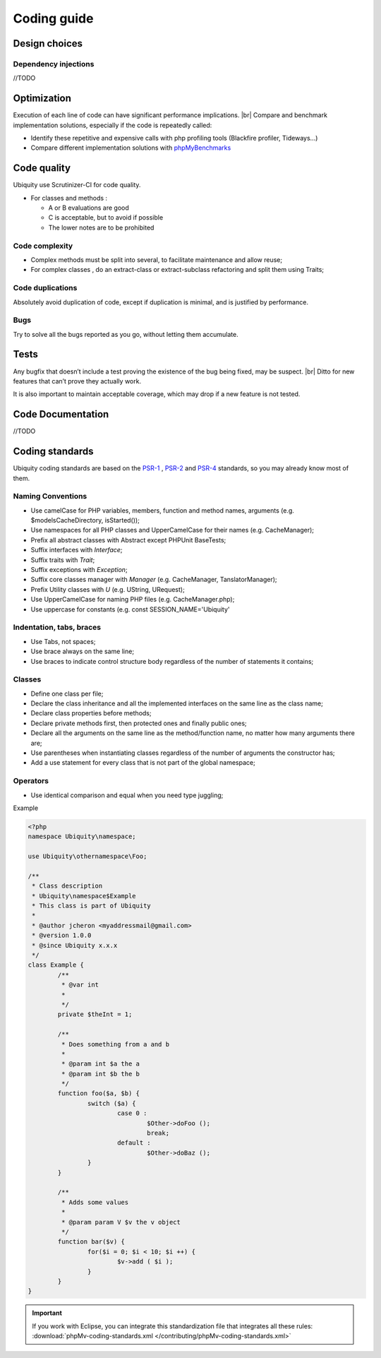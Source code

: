 .. _coding:
Coding guide
============

.. info::
   Although the framework is very recent, please note some early Ubiquity classes do not fully follow this guide and have not been modified for backward compatibility reasons. |br|
   However all new classes must follow this guide.

Design choices
--------------
Dependency injections
^^^^^^^^^^^^^^^^^^^^^
//TODO


Optimization
------------
Execution of each line of code can have significant performance implications. |br|
Compare and benchmark implementation solutions, especially if the code is repeatedly called:

- Identify these repetitive and expensive calls with php profiling tools (Blackfire profiler, Tideways...)
- Compare different implementation solutions with `phpMyBenchmarks <https://phpMyBenchmarks.kobject.net>`_

Code quality
------------
Ubiquity use Scrutinizer-CI for code quality.

- For classes and methods :

  - A or B evaluations are good
  - C is acceptable, but to avoid if possible
  - The lower notes are to be prohibited

Code complexity
^^^^^^^^^^^^^^^

- Complex methods must be split into several, to facilitate maintenance and allow reuse;
- For complex classes , do an extract-class or extract-subclass refactoring and split them using Traits;

Code duplications
^^^^^^^^^^^^^^^^^
Absolutely avoid duplication of code, except if duplication is minimal, and is justified by performance.

Bugs
^^^^
Try to solve all the bugs reported as you go, without letting them accumulate.

Tests
-----
Any bugfix that doesn’t include a test proving the existence of the bug being fixed, may be suspect. |br|
Ditto for new features that can’t prove they actually work.

It is also important to maintain acceptable coverage, which may drop if a new feature is not tested.

Code Documentation
------------------
//TODO

Coding standards
----------------

Ubiquity coding standards are based on the `PSR-1 <https://www.php-fig.org/psr/psr-1/>`_ , `PSR-2 <https://www.php-fig.org/psr/psr-2/>`_ and `PSR-4 <https://www.php-fig.org/psr/psr-4/>`_ standards, so you may already know most of them.

Naming Conventions
^^^^^^^^^^^^^^^^^^

- Use camelCase for PHP variables, members, function and method names, arguments (e.g. $modelsCacheDirectory, isStarted());
- Use namespaces for all PHP classes and UpperCamelCase for their names (e.g. CacheManager);
- Prefix all abstract classes with Abstract except PHPUnit BaseTests;
- Suffix interfaces with `Interface`;
- Suffix traits with `Trait`;
- Suffix exceptions with `Exception`;
- Suffix core classes manager with `Manager` (e.g. CacheManager, TanslatorManager);
- Prefix Utility classes with `U` (e.g. UString, URequest);
- Use UpperCamelCase for naming PHP files (e.g. CacheManager.php);
- Use uppercase for constants (e.g. const SESSION_NAME='Ubiquity'

Indentation, tabs, braces
^^^^^^^^^^^^^^^^^^^^^^^^^

- Use Tabs, not spaces;
- Use brace always on the same line;
- Use braces to indicate control structure body regardless of the number of statements it contains;

Classes
^^^^^^^

- Define one class per file;
- Declare the class inheritance and all the implemented interfaces on the same line as the class name;
- Declare class properties before methods;
- Declare private methods first, then protected ones and finally public ones;
- Declare all the arguments on the same line as the method/function name, no matter how many arguments there are;
- Use parentheses when instantiating classes regardless of the number of arguments the constructor has;
- Add a use statement for every class that is not part of the global namespace;

Operators
^^^^^^^^^

- Use identical comparison and equal when you need type juggling;

Example

.. code-block:: php
   
	<?php
	namespace Ubiquity\namespace;

	use Ubiquity\othernamespace\Foo;

	/**
	 * Class description
	 * Ubiquity\namespace$Example
	 * This class is part of Ubiquity
	 *
	 * @author jcheron <myaddressmail@gmail.com>
	 * @version 1.0.0
	 * @since Ubiquity x.x.x
	 */
	class Example {
		/**
		 * @var int
		 *
		 */
		private $theInt = 1;
	
		/**
		 * Does something from a and b
		 *
		 * @param int $a the a
		 * @param int $b the b
		 */
		function foo($a, $b) {
			switch ($a) {
				case 0 :
					$Other->doFoo ();
					break;
				default :
					$Other->doBaz ();
			}
		}
		
		/**
		 * Adds some values
		 *
		 * @param param V $v the v object
		 */
		function bar($v) {
			for($i = 0; $i < 10; $i ++) {
				$v->add ( $i );
			}
		}
	}


.. important::
   If you work with Eclipse, you can integrate this standardization file that integrates all these rules:
   :download:`phpMv-coding-standards.xml </contributing/phpMv-coding-standards.xml>`

.. |br| raw:: html

   <br />  